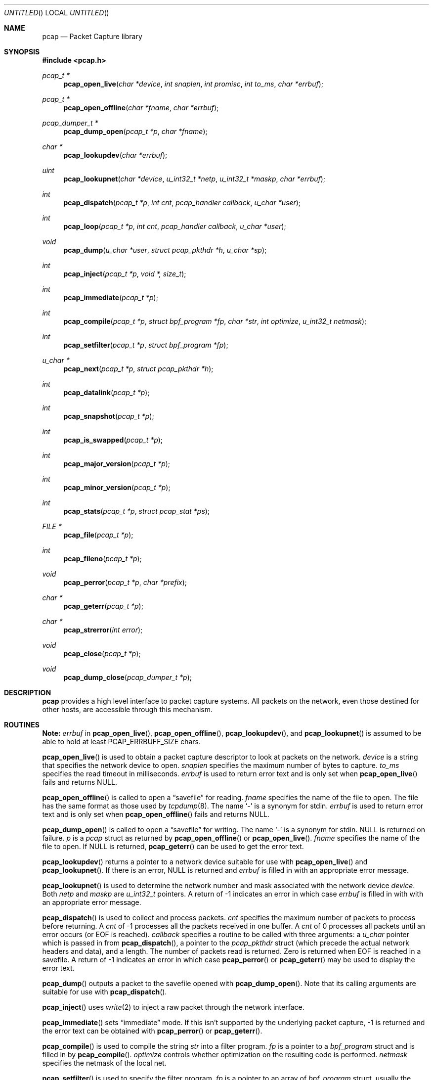 .\"	$NetBSD: pcap.3,v 1.2.6.1 1996/06/05 18:04:43 cgd Exp $
.\"
.\" Copyright (c) 1994
.\"	The Regents of the University of California.  All rights reserved.
.\"
.\" Redistribution and use in source and binary forms, with or without
.\" modification, are permitted provided that: (1) source code distributions
.\" retain the above copyright notice and this paragraph in its entirety, (2)
.\" distributions including binary code include the above copyright notice and
.\" this paragraph in its entirety in the documentation or other materials
.\" provided with the distribution, and (3) all advertising materials mentioning
.\" features or use of this software display the following acknowledgement:
.\" ``This product includes software developed by the University of California,
.\" Lawrence Berkeley Laboratory and its contributors.'' Neither the name of
.\" the University nor the names of its contributors may be used to endorse
.\" or promote products derived from this software without specific prior
.\" written permission.
.\" THIS SOFTWARE IS PROVIDED ``AS IS'' AND WITHOUT ANY EXPRESS OR IMPLIED
.\" WARRANTIES, INCLUDING, WITHOUT LIMITATION, THE IMPLIED WARRANTIES OF
.\" MERCHANTABILITY AND FITNESS FOR A PARTICULAR PURPOSE.
.\"
.Dd June 4, 1999
.Os
.Dt PCAP 3
.Sh NAME
.Nm pcap
.Nd Packet Capture library
.Sh SYNOPSIS
.Fd #include <pcap.h>
.Ft "pcap_t *"
.Fn pcap_open_live "char *device" "int snaplen" "int promisc" "int to_ms" "char *errbuf"
.Ft "pcap_t *"
.Fn pcap_open_offline "char *fname" "char *errbuf"
.Ft "pcap_dumper_t *"
.Fn pcap_dump_open "pcap_t *p" "char *fname"
.Ft "char *"
.Fn pcap_lookupdev "char *errbuf"
.Ft uint
.Fn pcap_lookupnet "char *device" "u_int32_t *netp" "u_int32_t *maskp" "char *errbuf"
.Ft int
.Fn pcap_dispatch "pcap_t *p" "int cnt" "pcap_handler callback" "u_char *user"
.Ft int
.Fn pcap_loop "pcap_t *p" "int cnt" "pcap_handler callback" "u_char *user"
.Ft void
.Fn pcap_dump "u_char *user" "struct pcap_pkthdr *h" "u_char *sp"
.Ft int
.Fn pcap_inject "pcap_t *p" "void *, size_t"
.Ft int
.Fn pcap_immediate "pcap_t *p"
.Ft int
.Fn pcap_compile "pcap_t *p" "struct bpf_program *fp" "char *str" "int optimize" "u_int32_t netmask"
.Ft int
.Fn pcap_setfilter "pcap_t *p" "struct bpf_program *fp"
.Ft "u_char *"
.Fn pcap_next "pcap_t *p" "struct pcap_pkthdr *h"
.Ft int
.Fn pcap_datalink "pcap_t *p"
.Ft int
.Fn pcap_snapshot "pcap_t *p"
.Ft int
.Fn pcap_is_swapped "pcap_t *p"
.Ft int
.Fn pcap_major_version "pcap_t *p"
.Ft int
.Fn pcap_minor_version "pcap_t *p"
.Ft int
.Fn pcap_stats "pcap_t *p" "struct pcap_stat *ps"
.Ft "FILE *"
.Fn pcap_file "pcap_t *p"
.Ft int
.Fn pcap_fileno "pcap_t *p"
.Ft void
.Fn pcap_perror "pcap_t *p" "char *prefix"
.Ft "char *"
.Fn pcap_geterr "pcap_t *p"
.Ft "char *"
.Fn pcap_strerror "int error"
.Ft void
.Fn pcap_close "pcap_t *p"
.Ft void
.Fn pcap_dump_close "pcap_dumper_t *p"
.Sh DESCRIPTION
.Nm
provides a high level interface to packet capture systems. All packets
on the network, even those destined for other hosts, are accessible
through this mechanism.
.Sh ROUTINES
.Sy Note:
.Fa errbuf
in
.Fn pcap_open_live ,
.Fn pcap_open_offline ,
.Fn pcap_lookupdev ,
and
.Fn pcap_lookupnet
is assumed to be able to hold at least 
.Dv PCAP_ERRBUFF_SIZE
chars.
.Pp
.Fn pcap_open_live
is used to obtain a packet capture descriptor to look
at packets on the network.
.Fa device
is a string that specifies the network device to open.
.Fa snaplen
specifies the maximum number of bytes to capture.
.Fa to_ms
specifies the read timeout in milliseconds.
.Fa errbuf
is used to return error text and is only set when
.Fn pcap_open_live
fails and returns
.Dv NULL .
.Pp
.Fn pcap_open_offline
is called to open a
.Dq savefile
for reading.
.Fa fname
specifies the name of the file to open. The file has
the same format as those used by
.Xr tcpdump 8 .
.\" and
.\" .BR tcpslice(1) .
The name
.Ql -
is a synonym for
.Dv stdin .
.Fa errbuf
is used to return error text and is only set when
.Fn pcap_open_offline
fails and returns
.Dv NULL .
.Pp
.Fn pcap_dump_open
is called to open a
.Dq savefile
for writing. The name
.Ql -
is a synonym for
.Dv stdin .
.Dv NULL
is returned on failure.
.Fa p
is a
.Fa pcap
struct as returned by
.Fn pcap_open_offline
or
.Fn pcap_open_live .
.Fa fname
specifies the name of the file to open. If
.Dv NULL
is returned,
.Fn pcap_geterr
can be used to get the error text.
.Pp
.Fn pcap_lookupdev
returns a pointer to a network device suitable for use with
.Fn pcap_open_live
and
.Fn pcap_lookupnet .
If there is an error,
.Dv NULL
is returned and
.Fa errbuf
is filled in with an appropriate error message.
.Pp
.Fn pcap_lookupnet
is used to determine the network number and mask
associated with the network device
.Fa device .
Both
.Fa netp
and
.Fa maskp
are
.Fa u_int32_t
pointers.
A return of \-1 indicates an error in which case
.Fa errbuf
is filled in with with an appropriate error message.
.Pp
.Fn pcap_dispatch
is used to collect and process packets.
.Fa cnt
specifies the maximum number of packets to process before returning. A
.Fa cnt
of \-1 processes all the packets received in one buffer. A
.Fa cnt
of 0 processes all packets until an error occurs (or
.Tn EOF
is reached).
.Fa callback
specifies a routine to be called with three arguments: a
.Fa u_char
pointer which is passed in from
.Fn pcap_dispatch ,
a pointer to the
.Fa pcap_pkthdr
struct (which precede the actual network headers and data),
and a length. The number of packets read is returned.
Zero is returned when
.Tn EOF
is reached in a savefile.
A return of \-1 indicates an error in which case
.Fn pcap_perror
or
.Fn pcap_geterr
may be used to display the error text.
.Pp
.Fn pcap_dump
outputs a packet to the savefile opened with
.Fn pcap_dump_open .
Note that its calling arguments are suitable for use with
.Fn pcap_dispatch .
.Pp
.Fn pcap_inject
uses
.Xr write 2
to inject a raw packet through the network interface.
.Pp
.Fn pcap_immediate
sets
.Dq immediate
mode.  If this isn't supported by the underlying packet capture, \-1 is
returned and the error text can be obtained with
.Fn pcap_perror
or
.Fn pcap_geterr .
.Pp
.Fn pcap_compile
is used to compile the string
.Fa str
into a filter program.
.Fa fp
is a pointer to a
.Fa bpf_program
struct and is filled in by
.Fn pcap_compile .
.Fa optimize
controls whether optimization on the resulting code is performed.
.Fa netmask
specifies the netmask of the local net.
.Pp
.Fn pcap_setfilter
is used to specify the filter program.
.Fa fp
is a pointer to an array of
.Fa bpf_program
struct, usually the result of a call to
.Fn pcap_compile .
.Pp
.Fn pcap_loop
is similar to
.Fn pcap_dispatch
except it keeps reading packets until
.Fa cnt
packets are processed or an error occurs. A negative
.Fa cnt
causes
.Fn pcap_loop
to loop forever (or at least until an error occurs).
.Pp
.Fn pcap_next
returns a
.Fa u_char
pointer to the next packet.
.Pp
.Fn pcap_datalink
returns the link layer type, e.g.
.Tn DLT_EN10MB .
.Pp
.Fn pcap_snapshot
returns the snapshot length specified when
.Fn pcap_open_live
was called.
.Pp
.Fn pcap_is_swapped
returns true if the current savefile
uses a different byte order than the current system.
.Pp
.Fn pcap_major_version()
returns the major number of the version of the pcap used to write the savefile.
.Pp
.Fn pcap_minor_version
returns the minor number of the version of the pcap used to write the savefile.
.Pp
.Fn pcap_file
returns the name of the savefile.
.Pp
.Fn pcap_stats
returns 0 and fills in a
.Fa pcap_stat
struct with packet statistics. If there is an error or the underlying
packet capture doesn't support packet statistics, \-1 is returned and
the error text can be obtained with
.Fn pcap_perror
or
.Fn pcap_geterr .
.Pp
.Fn pcap_fileno
returns the file descriptor number of the savefile.
.Pp
.Fn pcap_perror
prints the text of the last pcap library error on
.Dv stderr ,
prefixed by
.Fa prefix .
.Pp
.Fn pcap_geterr
returns the error text pertaining to the last pcap library error.
.Pp
.Fn pcap_strerror
is provided in case
.Xr strerror 1
isn't available.
.Pp
.Fn pcap_close
closes the files associated with
.Fa p
and deallocates resources.
.Pp
.Fn pcap_dump_close
closes the savefile.
.Sh SEE ALSO
.Xr tcpdump 8
.\" , tcpslice(1)
